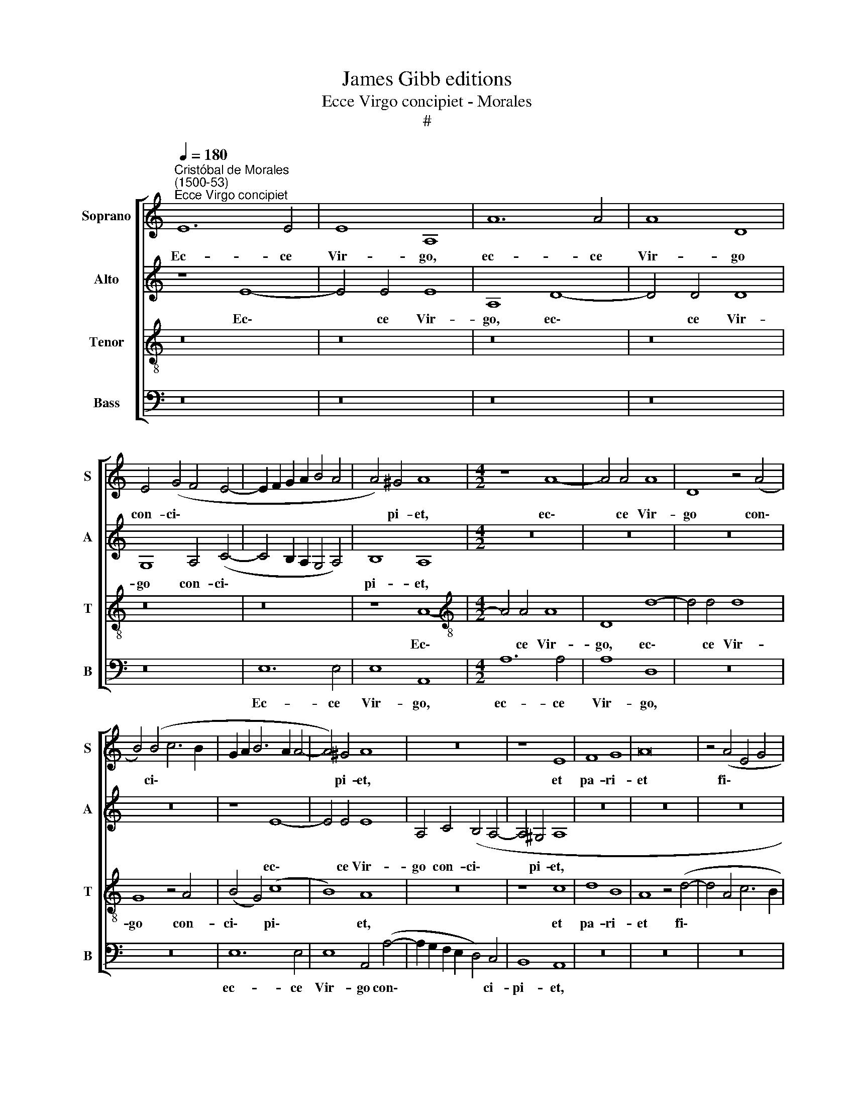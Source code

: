 X:1
T:James Gibb editions
T:Ecce Virgo concipiet - Morales
T:#
%%score [ 1 2 3 4 ]
L:1/8
Q:1/4=180
M:none
K:C
V:1 treble nm="Soprano" snm="S"
V:2 treble nm="Alto" snm="A"
V:3 treble-8 nm="Tenor" snm="T"
V:4 bass nm="Bass" snm="B"
V:1
"^Cristóbal de Morales\n(1500-53)""^Ecce Virgo concipiet" E12 E4 | E8 A,8 | A12 A4 | A8 D8 | %4
w: Ec- ce|Vir- go,|ec- ce|Vir- go|
 E4 (G4 F4 E4- | E2 F2 G2 A2 B4 A4 | A4) ^G4 A8 |[M:4/2] z8 A8- | A4 A4 A8 | D8 z4 (A4 | %10
w: con- ci\- * *||* pi- et,|ec\-|* ce Vir-|go con\-|
 B4) (B4 c6 B2 | G2 A2 B6 A2 A4- | A4) ^G4 A8 | z16 | z8 E8 | F8 G8 | A16 | z4 (A4 E4 G4 | %18
w: * ci\- * *||* pi- et,||et|pa- ri-|et|fi\- * *|
 F4 E8) D4 | E8 z8 | z16 | z16 | z16 | z8 c8- | c4 B4 A6 A2 | G4 c8 B4 | A4 A4 c6 B2 | %27
w: * * li-|um:||||et|* vo- ca- bi-|tur no- men|e- jus, no- men|
 (A4 G6 E2 F4- | F2 E2 E8 D4) | E8 A,8- | A,4 B,4 C4 D4 | E16 | z8 z4 A4- | A4 ^G4 A4 F4 | E8 A8- | %35
w: e\- * * *||jus. Ad\-|* mi- ra- bi-|lis,|Ad\-|* mi- ra- bi-|lis, De\-|
 A8 G8 | F16 | E8 c8- | c8 B8 | A16 | ^G16- | G16 | z16 | z16 | z4 A8 G4 | A4 B4 c4 A4 | G16 | %47
w: * us|for-|tis, De\-|* us|for-|tis.||||Su- per|so- li- um Da-|vid,|
 z8 z4 A4 | A4 A4 c8- | c4 B4 (B8 | A8) ^G8- | G8 z8 | z4 A4 A4 A4 | c12 B4 | (B8 A8) | ^G8 z4 E4 | %56
w: et|su- per re\-|* gnum e\-|* jus||se- de- bit|in ae-|ter\- *|num, se-|
 E4 E4 G8 | F4 (E8 D4) | E8 z8 | z16 | z16 | z16 | z8 c8- | c4 B4 A6 A2 | G4 c8 B4 | A4 A4 c6 B2 | %66
w: de- bit in|ae- ter\- *|num.||||Et|* vo- ca- bi-|tur no- men|e- jus, no- men|
 (A4 G6 E2 F4- | F2 E2 E8 D4) | E8 A,8- | A,4 B,4 C4 D4 | E16 | z8 z4 A4- | A4 ^G4 A4 F4 | E8 A8- | %74
w: e\- * * *||jus. Ad\-|* mi- ra- bi-|lis,|Ad\-|* mi- ra- bi-|lis, De\-|
 A8 G8 | F16 | E16- | E16 | z8 c8- | c8 B8 | A16 | ^G16- | G16 |] %83
w: * us|for-|tis,||De\-|* us|for-|tis.||
V:2
 z8 E8- | E4 E4 E8 | A,8 D8- | D4 D4 D8 | G,8 A,4 (C4- | C4 B,2 A,2 G,4 A,4) | B,8 A,8 | %7
w: Ec\-|* ce Vir-|go, ec\-|* ce Vir-|go con- ci\-||pi- et,|
[M:4/2] z16 | z16 | z16 | z16 | z8 E8- | E4 E4 E8 | A,4 C4 (B,4 A,4- | A,4 ^G,4 A,8 | z16 | z16 | %17
w: ||||ec\-|* ce Vir-|go con- ci\- *|* pi- et,|||
 z16 | z8 A,8- | A,4 B,4 C4 D4 | E4 (A,2 B,2 C2 D2 E4- | E4 C4 F8- | F4 E4 D8 | C6 D2) E8 | z16 | %25
w: |et|* vo- ca- bi-|tur no\- * * * *|* men e\-||* * jus,||
 z16 | z8 A,6 B,2 | C4 D4 E4 D4 | B,4 C4) A,8 | C16 | z16 | z8 A,8- | A,4 B,4 C4 D4 | E8 z8 | %34
w: |et vo-|ca- bi- tur no-|men * e-|jus.||Ad\-|* mi- ra- bi-|lis,|
 z8 F8- | F8 E8 | D16 | C8 E8- | E8 E8 | (C8 F8) | E16- | E16 | z16 | z8 z4 D4- | D4 C4 D4 E4 | %45
w: De\-|* us|for-|tis, De\-|* us|for\- *|tis.|||Su\-|* per so- li-|
 (F4 D4) (C6 D2) | E16 | z4 D4 D4 D4 | F12 E4 | (G16 | F8) E8- | E8 z4 D4 | D4 D4 F8- | %53
w: um * Da\- *|vid,|et su- per|re- gnum|e\-|* jus|* se-|de- bit in|
 F4 E4 (G8- | G8 F8) | E16 | z16 | z8 A,8- | A,4 B,4 C4 D4 | E4 (A,2 B,2 C2 D2 E4- | E4) C4 (F8- | %61
w: * ae- ter\-||num.||Et|* vo- ca- bi-|tur no\- * * * *|* men e\-|
 F4 E4 D8) | C8 z4 A,4- | A,4 B,4 C4 D4 | E8 z8 | z8 A,6 B,2 | (C4 D4 E4 D4 | B,4 C4 A,8) | C16 | %69
w: |jus, et|* vo- ca- bi-|tur|no- men|e\- * * *||jus.|
 z16 | z8 A,8- | A,4 B,4 C4 D4 | E8 z8 | z8 F8- | F8 E8 | D16 | C8 A,8- | A,8 G,8 | C16 | D8 E8 | %80
w: |Ad\-|* mi- ra- bi-|lis,|De\-|* us|for-|tis, De\-|* us|for-|tis, De-|
 C8 F8 | E16- | E16 |] %83
w: us for-|tis.||
V:3
 z16 | z16 | z16 | z16 | z16 | z16 | z8 A8- |[M:4/2][K:treble-8] A4 A4 A8 | D8- d8- | d4 d4 d8 | %10
w: ||||||Ec\-|* ce Vir-|go, ec\-|* ce Vir-|
 G8 z4 A4- | (B4 G4) (c8 | B8) A8 | z16 | z8 c8 | d8 B8 | A8 z4 (d4- | d4 A4 c6 B2 | A4 G4) F8 | %19
w: go con-|ci\- * pi\-|* et,||et|pa- ri-|et fi\-||* * li-|
 E8 z8 | z16 | z8 D8- | D4 E4 F4 G4 | A8 z4 A4- | A4 B4 c4 d4 | e4 A8 B4 | c4 d4 e8 | z8 A8 | %28
w: um:||et|* vo- ca- bi-|tur, et|* vo- ca- bi-|tur, et vo-|ca- bi- tur|no-|
 G8 F8 | E8 z4 A4- | A4 ^G4 A4 F4 | E8 z8 | z8 A8 | B8 c4 d4 | e8 c8- | c8 c8 | A16 | A16 | z8 G8 | %39
w: men e-|jus. Ad\-|* mi- ra- bi-|lis,|Ad-|mi- ra- bi-|lis, De\-|* us|for-|tis,|De-|
 A4 (F6 G2 A2 B2 | c4 B4) B8 | z16 | B12 A4 | B4 c4 d4 B4 | A8 z8 | z16 | z8 z4 B4 | B4 B4 d8- | %48
w: us for\- * * *|* * tis.||Su- per|so- li- um Da-|vid,||et|su- per re\-|
 d4 c4 c8 | d16- | d8 z8 | z4 B4 B4 B4 | d12 c4 | c8 d8- | d16 | z4 B4 B4 B4 | c12 B4 | %57
w: * gnum e-|jus||se- de- bit|in ae-|ter- num,||se- de- bit|in ae-|
 (A4 G4 F8) | E8 z8 | z16 | z8 D8- | D4 E4 F4 G4 | A16 | z16 | z4 A8 B4 | c4 d4 e8 | z8 A8 | %67
w: ter\- * *|num.||Et|* vo- ca- bi-|tur,||et vo-|ca- bi- tur|no-|
 G8 F8 | E8 z4 A4- | A4 ^G4 A4 F4 | E8 z8 | z8 A8 | B8 c4 d4 | e8 c8- | c8 c8 | A16 | A8 c8- | %77
w: men e-|jus, Ad\-|* mi- ra- bi-|lis,|Ad-|mi- ra- bi-|lis, De\-|* us|for-|tis, De\-|
 c8 B8 | A16 | G16 | z8 d8 | B8 (c8 | B8) B8 |] %83
w: * us|for-|tis,|De-|us for\-|* tis.|
V:4
 z16 | z16 | z16 | z16 | z16 | E,12 E,4 | E,8 A,,8 |[M:4/2] A,12 A,4 | A,8 D,8 | z16 | z16 | %11
w: |||||Ec- ce|Vir- go,|ec- ce|Vir- go,|||
 E,12 E,4 | E,8 A,,4- (A,4- | A,2 G,2 F,2 E,2 D,4) C,4 | B,,8 A,,8 | z16 | z16 | z16 | z16 | %19
w: ec- ce|Vir- go con\-|* * * * * ci-|pi- et,|||||
 A,,12 B,,4 | (C,4 D,4) E,8 | A,,4 (A,6 G,2 F,2 E,2 | D,4) C,4 (D,4 B,,4) | A,,16 | z16 | z16 | %26
w: et vo-|ca\- * bi-|tur no\- * * *|* men e\- *|jus,|||
 z8 z4 A,,4- | A,,4 B,,4 (C,4 D,4 | E,4 C,4 D,8) | A,,16 | z16 | z8 z4 A,4- | A,4 ^G,4 A,4 F,4 | %33
w: no\-|* men e\- *||jus.||Ad\-|* mi- ra- bi-|
 E,8 z8 | z8 F,8- | F,8 C,8 | D,16 | A,,16- | A,,8 E,8 | F,8 D,8 | E,16 | z8 E,8- | %42
w: lis,|De\-|* us|for-|tis,|* De-|us for-|tis.|Su\-|
 E,4 D,4 E,4 F,4 | G,4 E,4 D,8 | z16 | z16 | z4 E,4 E,4 E,4 | G,12 F,4 | (F,8 A,8 | G,16 | %50
w: * per so- li-|um Da- vid,|||et su- per|re- gnum|e\- *||
 D,8 z4 E,4 | E,4 E,4 G,8- | G,4 F,4 (F,8 | A,8 G,8- | G,8 D,8) | E,16 | z16 | z16 | A,,12 B,,4 | %59
w: jus se-|de- bit in|* ae- ter\-|||num.|||Et vo-|
 C,4 D,4) E,8 | A,,4 (A,6 G,2 F,2 E,2 | D,4) C,4 (D,4 B,,4) | A,,16 | z16 | z16 | z8 z4 A,,4- | %66
w: ca\- * bi-|tur no\- * * *|* men e\- *|jus,|||no\-|
 A,,4 B,,4 (C,4 D,4 | E,4 C,4 D,8) | A,,16 | z16 | z8 z4 A,4- | A,4 ^G,4 A,4 F,4 | E,8 z8 | %73
w: * men e\- *||jus||Ad\-|* mi- ra- bi-|lis,|
 z8 F,8- | F,8 C,8 | D,16 | A,,16 | z16 | z16 | z8 E,8 | F,8 D,8 | E,16- | E,16 |] %83
w: De\-|* us|for-|tis,|||De-|us for-|tis.||

